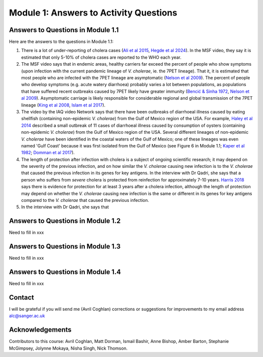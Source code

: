 Module 1: Answers to Activity Questions
=======================================

Answers to Questions in Module 1.1
----------------------------------

Here are the answers to the questions in Module 1.1:

#. There is a lot of under-reporting of cholera cases (`Ali et al 2015`_, `Hegde et al 2024`_). In the MSF video, they say it is estimated that only 5-10% of cholera cases are reported to the WHO each year.
#. The MSF video says that in endemic areas, healthy carriers far exceed the percent of people who show symptoms (upon infection with the current pandemic lineage of *V. cholerae*, ie. the 7PET lineage). That it, it is estimated that most people who are infected with the 7PET lineage are asymptomatic (`Nelson et al 2009`_). The percent of people who develop symptoms (e.g. acute watery diarrhoea) probably varies a lot between populations, as populations that have suffered recent outbreaks caused by 7PET likely have greater immunity (`Bencić & Sinha 1972`_, `Nelson et al 2009`_). Asymptomatic carriage is likely responsible for considerable regional and global transmission of the 7PET lineage (`King et al 2008`_, `Islam et al 2017`_).
#. The video by the IAQ video Network says that there have been outbreaks of diarrhoeal illness caused by eating shellfish (containing non-epidemic *V. cholerae*) from the Gulf of Mexico region of the USA. For example, `Haley et al 2014`_ described a small outbreak of 11 cases of diarrhoeal illness caused by consumption of oysters (containing non-epidemic *V. cholerae*) from the Gulf of Mexico region of the USA. Several different lineages of non-epidemic *V. cholerae* have been identified in the coastal waters of the Gulf of Mexico; one of these lineages was even  named 'Gulf Coast' because it was first isolated from the Gulf of Mexico (see Figure 6 in Module 1.1; `Kaper et al 1982`_; `Domman et al 2017`_).
#. The length of protection after infection with cholera is a subject of ongoing scientific research; it may depend on the severity of the previous infection, and on how similar the *V. cholerae* causing new infection is to the *V. cholerae* that caused the previous infection in its genes for key antigens. In the interview with Dr Qadri, she says that a person who suffers from *severe* cholera is protected from reinfection for approximately 7-10 years. `Harris 2018`_ says there is evidence for protection for at least 3 years after a cholera infection, although the length of protection may depend on whether the *V. cholerae* causing new infection is the same or different in its genes for key antigens compared to the *V. cholerae* that caused the previous infection. 
#. In the interview with Dr Qadri, she says that

.. _Ali et al 2015: https://pubmed.ncbi.nlm.nih.gov/26043000/

.. _Hegde et al 2024: https://pubmed.ncbi.nlm.nih.gov/38378884/

.. _Bencić & Sinha 1972: https://pubmed.ncbi.nlm.nih.gov/4669174/

.. _Nelson et al 2009: https://pubmed.ncbi.nlm.nih.gov/19756008/

.. _Islam et al 2017: https://pubmed.ncbi.nlm.nih.gov/29446801/

.. _King et al 2008: https://pubmed.ncbi.nlm.nih.gov/18704085/

.. _Kaper et al 1982: https://pubmed.ncbi.nlm.nih.gov/7107852/ 

.. _Harris 2018: https://pubmed.ncbi.nlm.nih.gov/30184117/

.. _Haley et al 2014: https://pubmed.ncbi.nlm.nih.gov/24699521/

.. _Domman et al 2017: https://pubmed.ncbi.nlm.nih.gov/29123068/

Answers to Questions in Module 1.2
----------------------------------

Need to fill in xxx

Answers to Questions in Module 1.3
----------------------------------

Need to fill in xxx

Answers to Questions in Module 1.4
----------------------------------

Need to fill in xxx

Contact
-------

I will be grateful if you will send me (Avril Coghlan) corrections or suggestions for improvements to my email address alc@sanger.ac.uk

Acknowledgements
----------------

Contributors to this course: Avril Coghlan, Matt Dorman, Ismail Bashir, Anne Bishop, Amber Barton, Stephanie McGimpsey, Jolynne Mokaya, Nisha Singh, Nick Thomson. 

